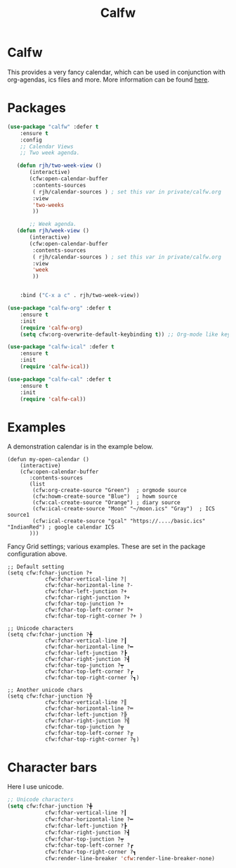 #+TITLE: Calfw
#+PROPERTY: header-args    :results silent
#+STARTUP: content

* Calfw
 This provides a very fancy calendar, which can be used in conjunction with
 org-agendas, ics files and more. More information can be found [[https://github.com/kiwanami/emacs-calfw][here]].
* Packages
	 #+BEGIN_SRC emacs-lisp
		 (use-package "calfw" :defer t
			 :ensure t
			 :config
			 ;; Calendar Views
			 ;; Two week agenda.

			(defun rjh/two-week-view ()
				(interactive)
				(cfw:open-calendar-buffer
				 :contents-sources
				 ( rjh/calendar-sources ) ; set this var in private/calfw.org
				 :view
				 'two-weeks
				 ))

		        ;; Week agenda.
			(defun rjh/week-view ()
				(interactive)
				(cfw:open-calendar-buffer
				 :contents-sources
				 ( rjh/calendar-sources ) ; set this var in private/calfw.org
				 :view
				 'week
				 ))


			 :bind ("C-x a c" . rjh/two-week-view))

		 (use-package "calfw-org" :defer t
			 :ensure t
			 :init
			 (require 'calfw-org)
			 (setq cfw:org-overwrite-default-keybinding t)) ;; Org-mode like keybindings

		 (use-package "calfw-ical" :defer t
			 :ensure t
			 :init
			 (require 'calfw-ical))

		 (use-package "calfw-cal" :defer t
			 :ensure t
			 :init
			 (require 'calfw-cal))
	 #+END_SRC

* Examples
 A demonstration calendar is in the example below.
 #+BEGIN_EXAMPLE
 (defun my-open-calendar ()
	 (interactive)
	 (cfw:open-calendar-buffer
		:contents-sources
		(list
		 (cfw:org-create-source "Green")  ; orgmode source
		 (cfw:howm-create-source "Blue")  ; howm source
		 (cfw:cal-create-source "Orange") ; diary source
		 (cfw:ical-create-source "Moon" "~/moon.ics" "Gray")  ; ICS source1
		 (cfw:ical-create-source "gcal" "https://..../basic.ics" "IndianRed") ; google calendar ICS
		)))
 #+END_EXAMPLE

 Fancy Grid settings; various examples.
These are set in the package configuration above.
 #+BEGIN_EXAMPLE
 ;; Default setting
 (setq cfw:fchar-junction ?+
			 cfw:fchar-vertical-line ?|
			 cfw:fchar-horizontal-line ?-
			 cfw:fchar-left-junction ?+
			 cfw:fchar-right-junction ?+
			 cfw:fchar-top-junction ?+
			 cfw:fchar-top-left-corner ?+
			 cfw:fchar-top-right-corner ?+ )

 ;; Unicode characters
 (setq cfw:fchar-junction ?╋
			 cfw:fchar-vertical-line ?┃
			 cfw:fchar-horizontal-line ?━
			 cfw:fchar-left-junction ?┣
			 cfw:fchar-right-junction ?┫
			 cfw:fchar-top-junction ?┯
			 cfw:fchar-top-left-corner ?┏
			 cfw:fchar-top-right-corner ?┓)

 ;; Another unicode chars
 (setq cfw:fchar-junction ?╬
			 cfw:fchar-vertical-line ?║
			 cfw:fchar-horizontal-line ?═
			 cfw:fchar-left-junction ?╠
			 cfw:fchar-right-junction ?╣
			 cfw:fchar-top-junction ?╦
			 cfw:fchar-top-left-corner ?╔
			 cfw:fchar-top-right-corner ?╗)
 #+END_EXAMPLE

* Character bars
Here I use unicode.
#+BEGIN_SRC emacs-lisp
	;; Unicode characters
	(setq cfw:fchar-junction ?╋
				cfw:fchar-vertical-line ?┃
				cfw:fchar-horizontal-line ?━
				cfw:fchar-left-junction ?┣
				cfw:fchar-right-junction ?┫
				cfw:fchar-top-junction ?┯
				cfw:fchar-top-left-corner ?┏
				cfw:fchar-top-right-corner ?┓
				cfw:render-line-breaker 'cfw:render-line-breaker-none)
#+END_SRC

